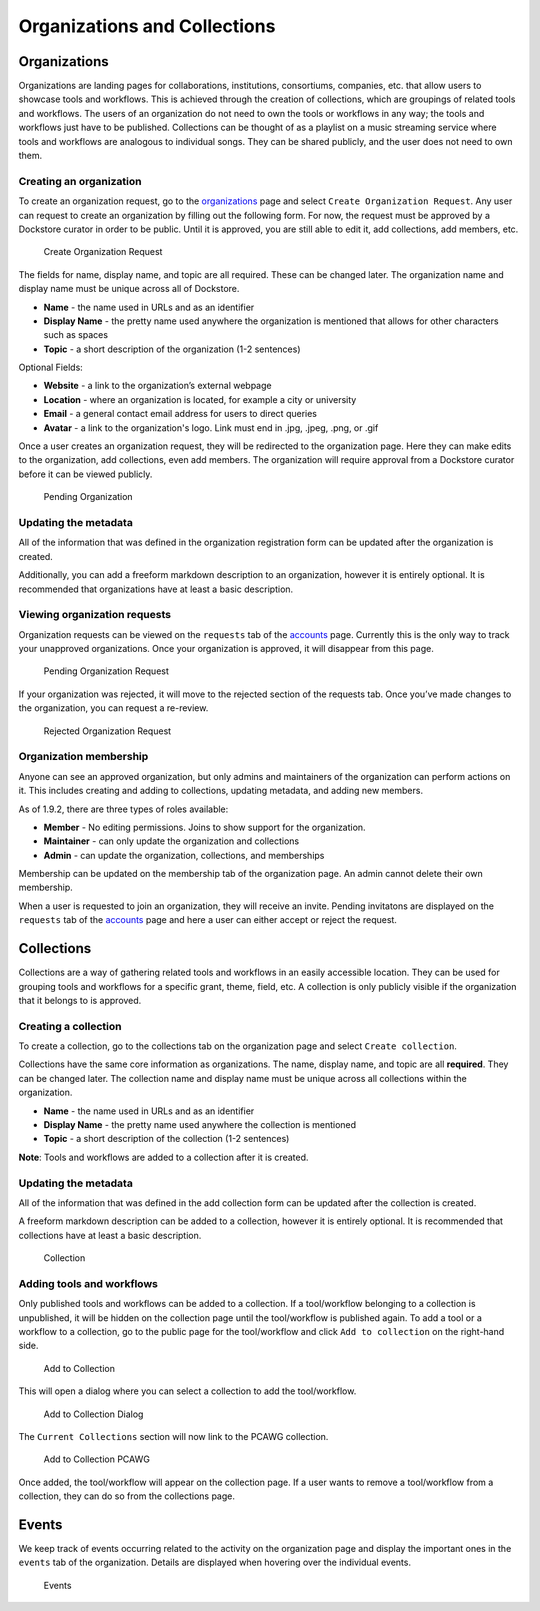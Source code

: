 Organizations and Collections
=============================

Organizations
-------------

Organizations are landing pages for collaborations, institutions,
consortiums, companies, etc. that allow users to showcase tools and
workflows. This is achieved through the creation of collections, which
are groupings of related tools and workflows. The users of an
organization do not need to own the tools or workflows in any way; the
tools and workflows just have to be published. Collections can be
thought of as a playlist on a music streaming service where tools and
workflows are analogous to individual songs. They can be shared
publicly, and the user does not need to own them.

Creating an organization
~~~~~~~~~~~~~~~~~~~~~~~~

To create an organization request, go to the
`organizations <https://dockstore.org/organizations>`__ page and select
``Create Organization Request``. Any user can request to create an
organization by filling out the following form. For now, the request
must be approved by a Dockstore curator in order to be public. Until it
is approved, you are still able to edit it, add collections, add
members, etc.

.. figure:: /assets/images/docs/CreateOrganizationRequest.png
   :alt: Create Organization Request

   Create Organization Request

The fields for name, display name, and topic are all required. These can
be changed later. The organization name and display name must be unique
across all of Dockstore.

* **Name** - the name used in URLs and as an identifier
* **Display Name** - the pretty name used anywhere the organization is mentioned that allows for other characters such as spaces
* **Topic** - a short description of the organization (1-2 sentences)

| Optional Fields:

* **Website** - a link to the organization’s external webpage
* **Location** - where an organization is located, for example a city or university
* **Email** - a general contact email address for users to direct queries
* **Avatar** - a link to the organization's logo. Link must end in .jpg, .jpeg, .png, or .gif

Once a user creates an organization request, they will be redirected to
the organization page. Here they can make edits to the organization, add
collections, even add members. The organization will require approval
from a Dockstore curator before it can be viewed publicly.

.. figure:: /assets/images/docs/PendingOrganization.png
   :alt: Pending Organization

   Pending Organization

Updating the metadata
~~~~~~~~~~~~~~~~~~~~~

All of the information that was defined in the organization registration
form can be updated after the organization is created.

Additionally, you can add a freeform markdown description to an
organization, however it is entirely optional. It is recommended that
organizations have at least a basic description.

Viewing organization requests
~~~~~~~~~~~~~~~~~~~~~~~~~~~~~

Organization requests can be viewed on the ``requests`` tab of the
`accounts <https://dockstore.org/accounts>`__ page. Currently this is
the only way to track your unapproved organizations. Once your
organization is approved, it will disappear from this page.

.. figure:: /assets/images/docs/PendingRequests.png
   :alt: Pending Organization Request

   Pending Organization Request

If your organization was rejected, it will move to the rejected section
of the requests tab. Once you’ve made changes to the organization, you
can request a re-review.

.. figure:: /assets/images/docs/RejectedRequests.png
   :alt: Rejected Organization Request

   Rejected Organization Request

Organization membership
~~~~~~~~~~~~~~~~~~~~~~~

Anyone can see an approved organization, but only admins and
maintainers of the organization can perform actions on it.
This includes creating and adding to collections, updating metadata, and adding new members.

As of 1.9.2, there are three types of roles available:

* **Member** - No editing permissions. Joins to show support for the organization.
* **Maintainer** - can only update the organization and collections
* **Admin** - can update the organization, collections, and memberships

Membership can be updated on the membership tab of the organization
page. An admin cannot delete their own membership.

When a user is requested to join an organization, they will receive an
invite. Pending invitatons are displayed on the ``requests`` tab of the
`accounts <https://dockstore.org/accounts>`__ page and here a user can
either accept or reject the request.

Collections
-----------

Collections are a way of gathering related tools and workflows in an
easily accessible location. They can be used for grouping tools and
workflows for a specific grant, theme, field, etc. A collection is only
publicly visible if the organization that it belongs to is approved.

Creating a collection
~~~~~~~~~~~~~~~~~~~~~

To create a collection, go to the collections tab on the organization
page and select ``Create collection``. |Create Collection|

Collections have the same core information as organizations. The name,
display name, and topic are all **required**. They can be changed later.
The collection name and display name must be unique across all
collections within the organization.

* **Name** - the name used in URLs and as an identifier
* **Display Name** - the pretty name used anywhere the collection is mentioned
* **Topic** - a short description of the collection (1-2 sentences)

**Note**: Tools and workflows are added to a collection after it is
created.

Updating the metadata
~~~~~~~~~~~~~~~~~~~~~

All of the information that was defined in the add collection form can
be updated after the collection is created.

A freeform markdown description can be added to a collection, however it
is entirely optional. It is recommended that collections have at least a
basic description.

.. figure:: /assets/images/docs/CollectionView.png
   :alt: Collection

   Collection

Adding tools and workflows
~~~~~~~~~~~~~~~~~~~~~~~~~~

Only published tools and workflows can be added to a collection. If a
tool/workflow belonging to a collection is unpublished, it will be
hidden on the collection page until the tool/workflow is published
again. To add a tool or a workflow to a collection, go to the public
page for the tool/workflow and click ``Add to collection`` on the
right-hand side.

.. figure:: /assets/images/docs/AddToCollection.png
   :alt: Add to Collection

   Add to Collection

This will open a dialog where you can select a collection to add the
tool/workflow.

.. figure:: /assets/images/docs/AddToCollectionModal.png
   :alt: Add to Collection Dialog

   Add to Collection Dialog

The ``Current Collections`` section will now link to the PCAWG
collection.

.. figure:: /assets/images/docs/CurrentCollectionsWithPCAWG.png
   :alt: Add to Collection PCAWG

   Add to Collection PCAWG

Once added, the tool/workflow will appear on the collection page. If a
user wants to remove a tool/workflow from a collection, they can do so
from the collections page.

Events
------

We keep track of events occurring related to the activity on the
organization page and display the important ones in the ``events`` tab
of the organization. Details are displayed when hovering over the
individual events.

.. figure:: /assets/images/docs/Events.png
   :alt: Events

   Events

.. discourse::
    :topic_identifier: 1785

.. |Create Collection| image:: /assets/images/docs/CreateCollection.png

